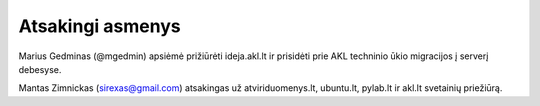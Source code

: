 Atsakingi asmenys
=================

Marius Gedminas (@mgedmin) apsiėmė prižiūrėti ideja.akl.lt ir prisidėti prie
AKL techninio ūkio migracijos į serverį debesyse.

Mantas Zimnickas (sirexas@gmail.com) atsakingas už atviriduomenys.lt,
ubuntu.lt, pylab.lt ir akl.lt svetainių priežiūrą.
